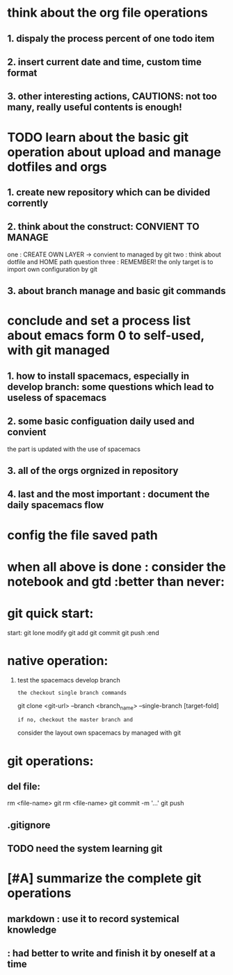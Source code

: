 * think about the org file operations
** 1. dispaly the process percent of one  todo item
** 2. insert current date and time, custom time format
** 3. other interesting actions, CAUTIONS: not too many, really useful contents is enough! 

* TODO learn about the basic git operation about upload and manage dotfiles and orgs
** 1. create new repository which can be divided corrently
** 2. think about the construct: CONVIENT TO MANAGE
    one : CREATE OWN LAYER -> convient to managed by git
    two : think about dotfile and HOME path question
    three : REMEMBER! the only target is to import own configuration by git
** 3. about branch manage and basic git commands

* conclude and set a process list about emacs form 0 to self-used, with git managed
** 1. how to install spacemacs, especially in develop branch: some questions which lead to useless of spacemacs
** 2. some basic configuation daily used and convient
    the part is updated with the use of spacemacs
** 3. all of the orgs orgnized in repository 
** 4. last and the most important : document the daily spacemacs flow 
   
* config the file saved path
* when all above is done : consider the notebook and gtd  :better than never:

* git quick start:
start:
git lone 
modify
git add
git commit
git push
:end
* native operation:
1. test the spacemacs develop branch
   : the checkout single branch commands
     git clone <git-url> --branch <branch_name> --single-branch [target-fold]
   : if no, checkout the master branch and 
     consider the layout own spacemacs by managed with git
* git operations:
** del file:
   rm <file-name>
   git rm <file-name>
   git commit -m '...'
   git push
** .gitignore
** TODO need the system learning git 
* [#A] summarize the complete git operations 
** markdown : use it to record systemical knowledge
**          : had better to write and finish it by oneself at a time 
